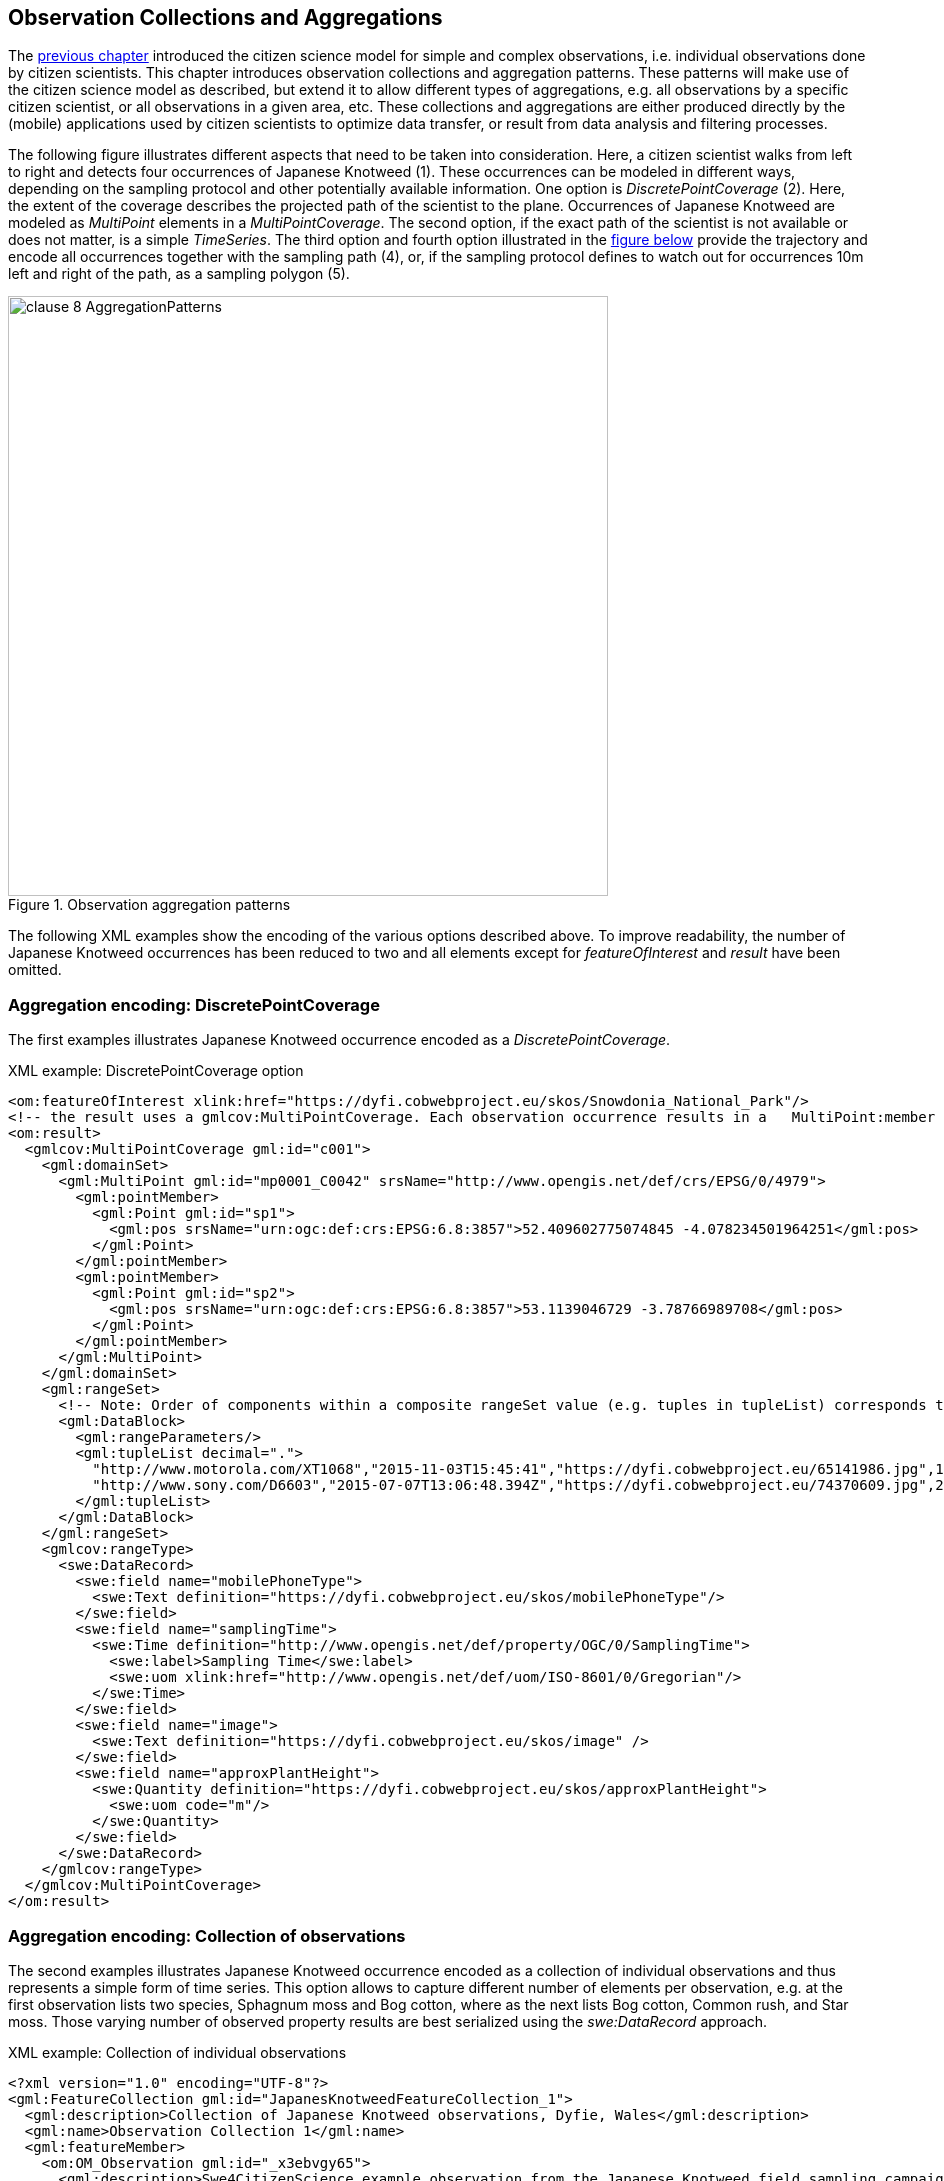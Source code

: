 [[CitizenScienceCollections]]
== Observation Collections and Aggregations

The <<CitizenScienceModels,previous chapter>> introduced the citizen science model for simple and complex observations, i.e. individual observations done by citizen scientists. This chapter introduces observation collections and aggregation patterns. These patterns will make use of the citizen science model as described, but extend it to allow different types of aggregations, e.g. all observations by a specific citizen scientist, or all observations in a given area, etc. These collections and aggregations are either produced directly by the (mobile) applications used by citizen scientists to optimize data transfer, or result from data analysis and filtering processes.

The following figure illustrates different aspects that need to be taken into consideration. Here, a citizen scientist walks from left to right and detects four occurrences of Japanese Knotweed (1). These occurrences can be modeled in different ways, depending on the sampling protocol and other potentially available information. One option is _DiscretePointCoverage_ (2). Here, the extent of the coverage describes the projected path of the scientist to the plane. Occurrences of Japanese Knotweed are modeled as _MultiPoint_ elements in a _MultiPointCoverage_. The second option, if the exact path of the scientist is not available or does not matter, is a simple _TimeSeries_. The third option and fourth option illustrated in the <<img_AggregationPatterns, figure below>> provide the trajectory and encode all occurrences together with the sampling path (4), or, if the sampling protocol defines to watch out for occurrences 10m left and right of the path, as a sampling polygon (5).

[[img_AggregationPatterns]]
.Observation aggregation patterns
image::images/clause-8-AggregationPatterns.png[width=600]

The following XML examples show the encoding of the various options described above. To improve readability, the number of Japanese Knotweed occurrences has been reduced to two and all elements except for _featureOfInterest_ and _result_ have been omitted.

=== Aggregation encoding: DiscretePointCoverage
The first examples illustrates Japanese Knotweed occurrence encoded as a _DiscretePointCoverage_.

[source,xml]
.XML example: DiscretePointCoverage option
----
<om:featureOfInterest xlink:href="https://dyfi.cobwebproject.eu/skos/Snowdonia_National_Park"/>
<!-- the result uses a gmlcov:MultiPointCoverage. Each observation occurrence results in a   MultiPoint:member gml:Point as part of the domain set. Values are provided as part of the rangeSet,   which is described in rangeType -->
<om:result>
  <gmlcov:MultiPointCoverage gml:id="c001">
    <gml:domainSet>
      <gml:MultiPoint gml:id="mp0001_C0042" srsName="http://www.opengis.net/def/crs/EPSG/0/4979">
        <gml:pointMember>
          <gml:Point gml:id="sp1">
            <gml:pos srsName="urn:ogc:def:crs:EPSG:6.8:3857">52.409602775074845 -4.078234501964251</gml:pos>
          </gml:Point>
        </gml:pointMember>
        <gml:pointMember>
          <gml:Point gml:id="sp2">
            <gml:pos srsName="urn:ogc:def:crs:EPSG:6.8:3857">53.1139046729 -3.78766989708</gml:pos>
          </gml:Point>
        </gml:pointMember>
      </gml:MultiPoint>
    </gml:domainSet>
    <gml:rangeSet>
      <!-- Note: Order of components within a composite rangeSet value (e.g. tuples in tupleList) corresponds to document order of the rangeType elements (e.g. fields). -->
      <gml:DataBlock>
        <gml:rangeParameters/>
        <gml:tupleList decimal=".">
          "http://www.motorola.com/XT1068","2015-11-03T15:45:41","https://dyfi.cobwebproject.eu/65141986.jpg",1.0
          "http://www.sony.com/D6603","2015-07-07T13:06:48.394Z","https://dyfi.cobwebproject.eu/74370609.jpg",2.0
        </gml:tupleList>
      </gml:DataBlock>
    </gml:rangeSet>
    <gmlcov:rangeType>
      <swe:DataRecord>
        <swe:field name="mobilePhoneType">
          <swe:Text definition="https://dyfi.cobwebproject.eu/skos/mobilePhoneType"/>
        </swe:field>
        <swe:field name="samplingTime">
          <swe:Time definition="http://www.opengis.net/def/property/OGC/0/SamplingTime">
            <swe:label>Sampling Time</swe:label>
            <swe:uom xlink:href="http://www.opengis.net/def/uom/ISO-8601/0/Gregorian"/>
          </swe:Time>
        </swe:field>
        <swe:field name="image">
          <swe:Text definition="https://dyfi.cobwebproject.eu/skos/image" />
        </swe:field>
        <swe:field name="approxPlantHeight">
          <swe:Quantity definition="https://dyfi.cobwebproject.eu/skos/approxPlantHeight">
            <swe:uom code="m"/>
          </swe:Quantity>
        </swe:field>
      </swe:DataRecord>
    </gmlcov:rangeType>
  </gmlcov:MultiPointCoverage>
</om:result>
----

=== Aggregation encoding: Collection of observations
The second examples illustrates Japanese Knotweed occurrence encoded as a collection of individual observations and thus represents a simple form of time series. This option allows to capture different number of elements per observation, e.g. at the first observation lists two species, Sphagnum moss and Bog cotton, where as the next lists Bog cotton, Common rush, and Star moss. Those varying number of observed property results are best serialized using the _swe:DataRecord_ approach.

[source,xml]
.XML example: Collection of individual observations
----
<?xml version="1.0" encoding="UTF-8"?>
<gml:FeatureCollection gml:id="JapanesKnotweedFeatureCollection_1">
  <gml:description>Collection of Japanese Knotweed observations, Dyfie, Wales</gml:description>
  <gml:name>Observation Collection 1</gml:name>
  <gml:featureMember>
    <om:OM_Observation gml:id="_x3ebvgy65">
      <gml:description>Swe4CitizenScience example observation from the Japanese Knotweed field sampling campaign</gml:description>
      <gml:name>Japanese Knotweed Observation, pure OM, TSML and SWECommon</gml:name>
      <om:type xlink:href="http://www.opengis.net/def/observationType/OGC-OM/2.0/OM_ComplexObservation"/>
      <om:phenomenonTime>
        <gml:TimeInstant gml:id="t001">
          <gml:timePosition>2015-11-03T15:45:41</gml:timePosition>
        </gml:TimeInstant>
      </om:phenomenonTime>
      <om:resultTime xlink:href="#t001"/>
      <om:procedure>
        <tsml:ObservationProcess gml:id="op1-moto">
          <!-- processType defines observation performed by human with sensor -->
          <tsml:processType xlink:href="http://www.opengis.net/def/waterml/2.0/processType/Sensor"/>
          <!-- processReference defines sampling protocol -->
          <tsml:processReference xlink:href="https://dyfi.cobwebproject.eu/skos/JapaneseKnotweedSamplingProtocol"/>
          <!-- if a sensor is used, provide the link to the sensor definition here. Ideayll, value points to SensorML definition -->
          <tsml:parameter>
            <om:NamedValue>
              <om:name xlink:href="http://www.opengis.net/def/property/OGC/0/SensorType"/>
              <om:value>http://www.motorola.com/XT1068</om:value>
            </om:NamedValue>
          </tsml:parameter>
          <!-- operator defines the human producing this observation -->
          <tsml:operator>
            <!-- anonymous observation producer from ISO 19115 -->
            <gmd:CI_ResponsibleParty>
              <gmd:role>
                <gmd:CI_RoleCode codeList="http://www.isotc211.org/2005/resources/Codelist/gmxCodelists.xml" codeListValue="resourceProvider"/>
              </gmd:role>
            </gmd:CI_ResponsibleParty>
          </tsml:operator>
        </tsml:ObservationProcess>
      </om:procedure>
      <!-- namedParameter to provide the sampling campaign identifier -->
      <om:parameter>
        <om:NamedValue>
          <om:name xlink:href="https://dyfi.cobwebproject.eu/skos/SamplingCampaignID"/>
          <om:value>SnowdoniaNationalParkJapaneseKnotweedSurvey2015_Cleaned</om:value>
        </om:NamedValue>
      </om:parameter>
      <om:observedProperty xlink:href="https://dyfi.cobwebproject.eu/skos/BogTaxa"/>
      <om:featureOfInterest>
        <sams:SF_SpatialSamplingFeature gml:id="sf001">
          <sf:type xlink:href="http://www.opengis.net/def/samplingFeatureType/OGC-OM/2.0/SF_SamplingPoint"/>
          <sf:sampledFeature xlink:href="https://dyfi.cobwebproject.eu/skos/Snowdonia_National_Park"/>
          <sams:shape>
            <gml:Point gml:id="sp1">
              <gml:pos srsName="urn:ogc:def:crs:EPSG:6.8:3857">52.409602775074845 -4.078234501964251</gml:pos>
            </gml:Point>
          </sams:shape>
        </sams:SF_SpatialSamplingFeature>
      </om:featureOfInterest>
      <om:result>
        <swe:DataRecord>
          <swe:field name="taxon">
            <swe:Text definition="http://rs.tdwg.org/dwc/terms/index.htm#Taxon">
              <swe:value>Sphagnum moss</swe:value>
            </swe:Text>
          </swe:field>
          <swe:field name="taxon">
            <swe:Text definition="http://rs.tdwg.org/dwc/terms/index.htm#Taxon">
              <swe:value>Bog Cotton</swe:value>
            </swe:Text>
          </swe:field>
        </swe:DataRecord>
      </om:result>
    </om:OM_Observation>
  </gml:featureMember>
  <gml:featureMember>
    <om:OM_Observation gml:id="_vz9f5kbbe">
      <om:type xlink:href="http://www.opengis.net/def/observationType/OGC-OM/2.0/OM_ComplexObservation"/>
      <om:phenomenonTime>
        <gml:TimeInstant gml:id="t002">
          <gml:timePosition>2015-11-03T16:06:48.394Z</gml:timePosition>
        </gml:TimeInstant>
      </om:phenomenonTime>
      <om:resultTime xlink:href="#t002"/>
      <!-- procedure links to procedure data from observation above -->
      <om:procedure xlink:href="#op1-moto"/>
      <!-- namedParameter to provide the sampling campaign identifier -->
      <om:parameter>
        <om:NamedValue>
          <om:name xlink:href="https://dyfi.cobwebproject.eu/skos/SamplingCampaignID"/>
          <om:value>SnowdoniaNationalParkJapaneseKnotweedSurvey2015_Cleaned</om:value>
        </om:NamedValue>
      </om:parameter>
      <om:observedProperty xlink:href="https://dyfi.cobwebproject.eu/skos/fallopia_japonica"/>
      <om:featureOfInterest>
        <sams:SF_SpatialSamplingFeature gml:id="sf002">
          <sf:type xlink:href="http://www.opengis.net/def/samplingFeatureType/OGC-OM/2.0/SF_SamplingPoint"/>
          <sf:sampledFeature xlink:href="https://dyfi.cobwebproject.eu/skos/Snowdonia_National_Park"/>
          <sams:shape>
            <gml:Point gml:id="sp2">
              <gml:pos srsName="urn:ogc:def:crs:EPSG:6.8:3857">53.1139046729 -3.78766989708</gml:pos>
            </gml:Point>
          </sams:shape>
        </sams:SF_SpatialSamplingFeature>
      </om:featureOfInterest>
      <om:result>
        <swe:DataRecord>
          <swe:field name="taxon">
            <swe:Text definition="http://rs.tdwg.org/dwc/terms/index.htm#Taxon">
              <swe:value>Bog Cotton</swe:value>
            </swe:Text>
          </swe:field>
          <swe:field name="taxon">
            <swe:Text definition="http://rs.tdwg.org/dwc/terms/index.htm#Taxon">
              <swe:value>Common moss</swe:value>
            </swe:Text>
          </swe:field>
          <swe:field name="taxon">
            <swe:Text definition="http://rs.tdwg.org/dwc/terms/index.htm#Taxon">
              <swe:value>Star moss</swe:value>
            </swe:Text>
          </swe:field>
        </swe:DataRecord>
      </om:result>
    </om:OM_Observation>
  </gml:featureMember>
</gml:FeatureCollection>
----

=== Aggregation encoding: Collection of observations with track information

The third example illustrates combined path and occurrences information. The applied pattern is _SpatialSamplingFeature_ using a _gml:Curve_ for trajectory information. If a corridor instead of the trajectory would be required, a _gml:Polygon_ would be used instead of the _gml:Curve_. If the collection would not aggregate observations by the same citizen scientist using the same sensing device, a _gml:Collection_ would be used that needs to repeat the various data sets. A full example of such a situation is given in annex XXX.

[source,xml]
.XML example: Sampling curve option. Here, the location of the observation is part of the _result_ element
----
<om:OM_Observation gml:id="_x3ebvgy65">
  <gml:description>Collection of Japanese Knotweed observations, Dyfie, Wales</gml:description>
  <gml:name>Observation Collection 2</gml:name>
  <om:type xlink:href="http://www.opengis.net/def/observationType/OGC-OM/2.0/OM_ComplexObservation"/>
  <om:phenomenonTime>
    <gml:TimeInstant gml:id="t001">
      <gml:timePosition>2015-11-03T15:45:41</gml:timePosition>
    </gml:TimeInstant>
  </om:phenomenonTime>
  <om:resultTime xlink:href="#t001"/>
  <om:procedure>
    <tsml:ObservationProcess gml:id="op1-moto">
      <!-- processType defines observation performed by human with sensor -->
      <tsml:processType xlink:href="http://www.opengis.net/def/waterml/2.0/processType/Sensor"/>
      <!-- processReference defines sampling protocol -->
      <tsml:processReference xlink:href="https://dyfi.cobwebproject.eu/skos/JapaneseKnotweedSamplingProtocol"/>
      <!-- if a sensor is used, provide the link to the sensor definition here. Ideayll, value points to SensorML definition -->
      <tsml:parameter>
        <om:NamedValue>
          <om:name xlink:href="http://www.opengis.net/def/property/OGC/0/SensorType"/>
          <om:value>http://www.motorola.com/XT1068</om:value>
        </om:NamedValue>
      </tsml:parameter>
      <!-- operator defines the human producing this observation -->
      <tsml:operator>
        <!-- anonymous observation producer from ISO 19115 -->
        <gmd:CI_ResponsibleParty>
          <gmd:role>
            <gmd:CI_RoleCode codeList="http://www.isotc211.org/2005/resources/Codelist/gmxCodelists.xml" codeListValue="resourceProvider"/>
          </gmd:role>
        </gmd:CI_ResponsibleParty>
      </tsml:operator>
    </tsml:ObservationProcess>
  </om:procedure>
  <!-- namedParameter to provide the sampling campaign identifier -->
  <om:parameter>
    <om:NamedValue>
      <om:name xlink:href="https://dyfi.cobwebproject.eu/skos/SamplingCampaignID"/>
      <om:value>SnowdoniaNationalParkJapaneseKnotweedSurvey2015_Cleaned</om:value>
    </om:NamedValue>
  </om:parameter>
  <om:observedProperty xlink:href="https://dyfi.cobwebproject.eu/skos/fallopia_japonica"/>
  <om:featureOfInterest>
    <sams:SF_SpatialSamplingFeature gml:id="ssf1">
      <sf:type xlink:href="http://www.opengis.net/def/samplingFeatureType/OGC-OM/2.0/SF_SamplingCurve"/>
      <sf:sampledFeature xlink:href="https://dyfi.cobwebproject.eu/skos/Snowdonia_National_Park"/>
      <sams:shape>
        <gml:Curve gml:id="curve1">
          <gml:segments>
            <gml:LineStringSegment>
              <gml:posList srsName="urn:ogc:def:crs:EPSG:6.8:3857">
                52.0409627 -4.0732345
                52.0410527 -4.0742352
                52.0410612 -4.0752377
                52.0411411 -4.0762878
                52.0411547 -4.0779545
                52.0412423 -4.0787875
                52.0413144 -4.0795565
                52.0414145 -4.0802447
                52.0414477 -4.0812454
                52.0414797 -4.0821024
              </gml:posList>
            </gml:LineStringSegment>
          </gml:segments>
        </gml:Curve>
      </sams:shape>
    </sams:SF_SpatialSamplingFeature>
  </om:featureOfInterest>
  <om:result>
    <swe:DataArray>
      <swe:elementCount>
        <swe:Count>
          <swe:value>4</swe:value>
        </swe:Count>
      </swe:elementCount>
      <swe:elementType name="occurrence">
        <swe:DataRecord id="occurrenceRecord">
          <!--1-->
          <swe:field name="lat">
            <swe:Quantity definition="http://sweet.jpl.nasa.gov/2.0/spaceCoordinates.owl#Latitude" axisID="Lat">
              <swe:label>Latitude</swe:label>
              <swe:uom xlink:href="deg"/>
            </swe:Quantity>
          </swe:field>
          <swe:field name="lon">
            <swe:Quantity definition="http://sweet.jpl.nasa.gov/2.0/spaceCoordinates.owl#Longitude" axisID="Lon">
              <swe:label>Longitude</swe:label>
              <swe:uom xlink:href="deg"/>
            </swe:Quantity>
          </swe:field>
          <swe:field name="image">
            <swe:Text definition="https://dyfi.cobwebproject.eu/skos/image"/>
          </swe:field>
          <swe:field name="approxPlantHeight">
            <swe:Quantity definition="https://dyfi.cobwebproject.eu/skos/approxPlantHeight">
              <swe:uom code="m"/>
            </swe:Quantity>
          </swe:field>
        </swe:DataRecord>
      </swe:elementType>
      <swe:encoding>
        <swe:TextEncoding blockSeparator="&#10;" tokenSeparator=" " decimalSeparator="."/>
      </swe:encoding>
      <swe:values>
        52.0411411 -4.0762878 https://dyfi.cobwebproject.eu/5141986.jpg 1.5
        52.0414145 -4.0802447 https://dyfi.cobwebproject.eu/12144d1.jpg 2.0
        52.0414797 -4.0821024 https://dyfi.cobwebproject.eu/65dfe43.jpg 1.0
      </swe:values>
    </swe:DataArray>
  </om:result>
</om:OM_Observation>
----
